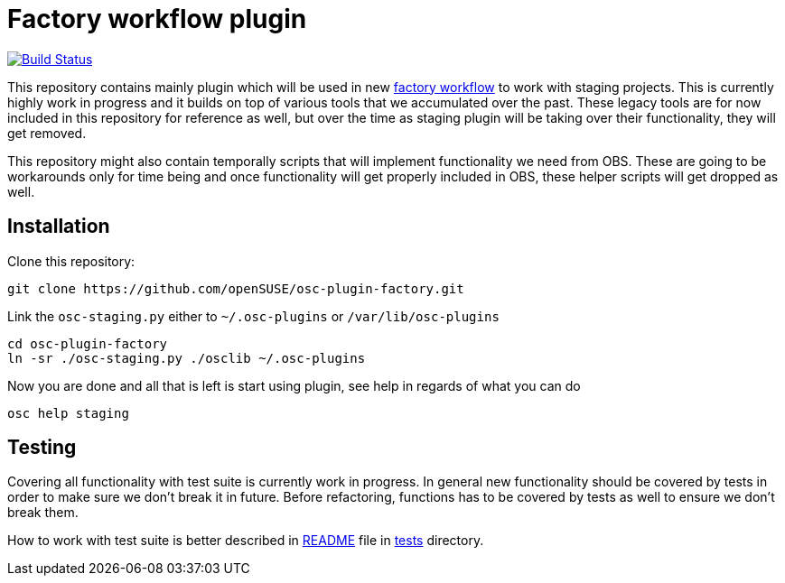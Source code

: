 Factory workflow plugin
=======================

image:https://travis-ci.org/openSUSE/osc-plugin-factory.png?branch=master["Build Status", link="https://travis-ci.org/openSUSE/osc-plugin-factory"]

This repository contains mainly plugin which will be used in new
https://progress.opensuse.org/workflow/factory-proposal.html[factory workflow]
to work with staging projects. This is currently highly work in progress and
it builds on top of various tools that we accumulated over the past. These
legacy tools are for now included in this repository for reference as well, but
over the time as staging plugin will be taking over their functionality, they
will get removed.

This repository might also contain temporally scripts that will implement
functionality we need from OBS. These are going to be workarounds only for time
being and once functionality will get properly included in OBS, these helper
scripts will get dropped as well.

Installation
------------

Clone this repository:

--------------------------------------------------------------------------------
git clone https://github.com/openSUSE/osc-plugin-factory.git
--------------------------------------------------------------------------------

Link the +osc-staging.py+ either to +~/.osc-plugins+ or +/var/lib/osc-plugins+

--------------------------------------------------------------------------------
cd osc-plugin-factory
ln -sr ./osc-staging.py ./osclib ~/.osc-plugins
--------------------------------------------------------------------------------

Now you are done and all that is left is start using plugin, see help in
regards of what you can do

--------------------------------------------------------------------------------
osc help staging
--------------------------------------------------------------------------------

Testing
-------

Covering all functionality with test suite is currently work in progress. In
general new functionality should be covered by tests in order to make sure we
don't break it in future. Before refactoring, functions has to be covered by
tests as well to ensure we don't break them.

How to work with test suite is better described in
link:tests/README.asciidoc[README] file in link:tests[tests] directory.
